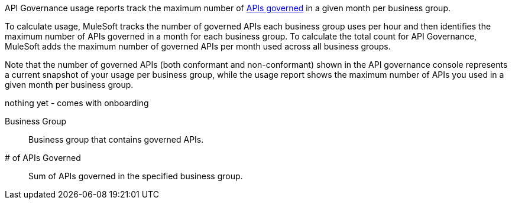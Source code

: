 // tag::intro[]

API Governance usage reports track the maximum number of xref:api-governance::index.adoc#governed-apis[APIs governed] in a given month per business group. 

To calculate usage, MuleSoft tracks the number of governed APIs each business group uses per hour and then identifies the maximum number of APIs governed in a month for each business group. To calculate the total count for API Governance, MuleSoft adds the maximum number of governed APIs per month used across all business groups. 

Note that the number of governed APIs (both conformant and non-conformant) shown in the API governance console represents a current snapshot of your usage per business group, while the usage report shows the maximum number of APIs you used in a given month per business group.

// end::intro[]

// tag::cards[]

nothing yet - comes with onboarding 

// end::cards[]

// tag::table[]

Business Group::
Business group that contains governed APIs.

# of APIs Governed::
Sum of APIs governed in the specified business group.

// end::table[]